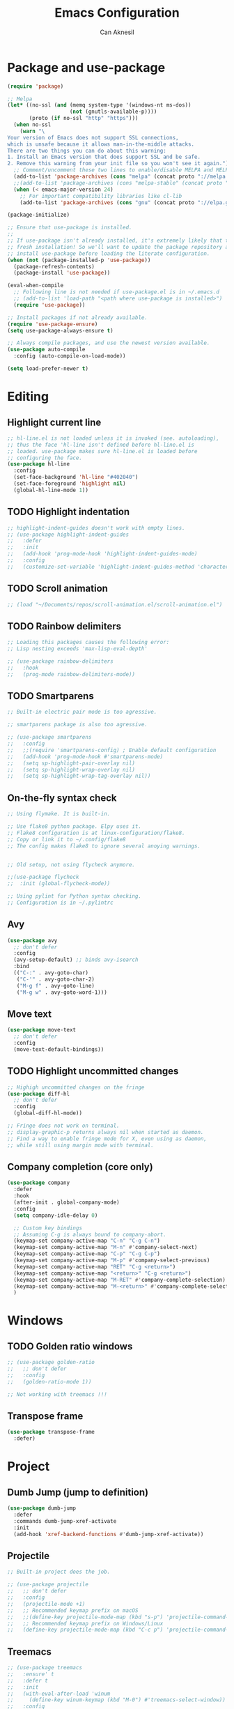 #+TITLE: Emacs Configuration
#+AUTHOR: Can Aknesil
#+STARTUP: content
#+OPTIONS: toc:nil

* Package and use-package
#+BEGIN_SRC emacs-lisp
  (require 'package)

  ;; Melpa
  (let* ((no-ssl (and (memq system-type '(windows-nt ms-dos))
                      (not (gnutls-available-p))))
         (proto (if no-ssl "http" "https")))
    (when no-ssl
      (warn "\
  Your version of Emacs does not support SSL connections,
  which is unsafe because it allows man-in-the-middle attacks.
  There are two things you can do about this warning:
  1. Install an Emacs version that does support SSL and be safe.
  2. Remove this warning from your init file so you won't see it again."))
    ;; Comment/uncomment these two lines to enable/disable MELPA and MELPA Stable as desired
    (add-to-list 'package-archives (cons "melpa" (concat proto "://melpa.org/packages/")) t)
    ;;(add-to-list 'package-archives (cons "melpa-stable" (concat proto "://stable.melpa.org/packages/")) t)
    (when (< emacs-major-version 24)
      ;; For important compatibility libraries like cl-lib
      (add-to-list 'package-archives (cons "gnu" (concat proto "://elpa.gnu.org/packages/")))))

  (package-initialize)

  ;; Ensure that use-package is installed.
  ;;
  ;; If use-package isn't already installed, it's extremely likely that this is a
  ;; fresh installation! So we'll want to update the package repository and
  ;; install use-package before loading the literate configuration.
  (when (not (package-installed-p 'use-package))
    (package-refresh-contents)
    (package-install 'use-package))

  (eval-when-compile
    ;; Following line is not needed if use-package.el is in ~/.emacs.d
    ;; (add-to-list 'load-path "<path where use-package is installed>")
    (require 'use-package))

  ;; Install packages if not already available.
  (require 'use-package-ensure)
  (setq use-package-always-ensure t)

  ;; Always compile packages, and use the newest version available.
  (use-package auto-compile
    :config (auto-compile-on-load-mode))

  (setq load-prefer-newer t)
#+END_SRC


* Editing
** Highlight current line
#+BEGIN_SRC emacs-lisp
  ;; hl-line.el is not loaded unless it is invoked (see. autoloading),
  ;; thus the face 'hl-line isn't defined before hl-line.el is
  ;; loaded. use-package makes sure hl-line.el is loaded before
  ;; configuring the face.
  (use-package hl-line
    :config
    (set-face-background 'hl-line "#402040")
    (set-face-foreground 'highlight nil)
    (global-hl-line-mode 1))
#+END_SRC

** TODO Highlight indentation
#+BEGIN_SRC emacs-lisp
  ;; highlight-indent-guides doesn't work with empty lines.
  ;; (use-package highlight-indent-guides
  ;;   :defer
  ;;   :init
  ;;   (add-hook 'prog-mode-hook 'highlight-indent-guides-mode)
  ;;   :config
  ;;   (customize-set-variable 'highlight-indent-guides-method 'character))
#+END_SRC

** TODO Scroll animation
#+BEGIN_SRC emacs-lisp
  ;; (load "~/Documents/repos/scroll-animation.el/scroll-animation.el")
#+END_SRC
  
** TODO Rainbow delimiters
#+begin_src emacs-lisp
  ;; Loading this packages causes the following error:
  ;; Lisp nesting exceeds 'max-lisp-eval-depth'

  ;; (use-package rainbow-delimiters
  ;;   :hook
  ;;   (prog-mode rainbow-delimiters-mode))
#+end_src

** TODO Smartparens
#+begin_src emacs-lisp
  ;; Built-in electric pair mode is too agressive.

  ;; smartparens package is also too agressive.

  ;; (use-package smartparens
  ;;   :config
  ;;   ;;(require 'smartparens-config) ; Enable default configuration
  ;;   (add-hook 'prog-mode-hook #'smartparens-mode)
  ;;   (setq sp-highlight-pair-overlay nil)
  ;;   (setq sp-highlight-wrap-overlay nil)
  ;;   (setq sp-highlight-wrap-tag-overlay nil))
#+end_src
** On-the-fly syntax check
#+BEGIN_SRC emacs-lisp
  ;; Using flymake. It is built-in.

  ;; Use flake8 python package. Elpy uses it.
  ;; Flake8 configuration is at linux-configuration/flake8.
  ;; Copy or link it to ~/.config/flake8
  ;; The config makes flake8 to ignore several anoying warnings. 


  ;; Old setup, not using flycheck anymore.

  ;;(use-package flycheck
  ;;  :init (global-flycheck-mode))

  ;; Using pylint for Python syntax checking.
  ;; Configuration is in ~/.pylintrc
#+END_SRC
** Avy
#+BEGIN_SRC emacs-lisp
  (use-package avy
    ;; don't defer
    :config
    (avy-setup-default) ;; binds avy-isearch
    :bind
    (("C-:" . avy-goto-char)
     ("C-'" . avy-goto-char-2)
     ("M-g f" . avy-goto-line)
     ("M-g w" . avy-goto-word-1)))   
#+END_SRC

** Move text
#+begin_src emacs-lisp
  (use-package move-text
    ;; don't defer
    :config
    (move-text-default-bindings))
#+end_src
** TODO Highlight uncommitted changes
#+BEGIN_SRC emacs-lisp
  ;; Highigh uncommitted changes on the fringe
  (use-package diff-hl
    ;; don't defer
    :config
    (global-diff-hl-mode))

  ;; Fringe does not work on terminal.
  ;; display-graphic-p returns always nil when started as daemon.
  ;; Find a way to enable fringe mode for X, even using as daemon,
  ;; while still using margin mode with terminal.
#+END_SRC

** Company completion (core only)
#+BEGIN_SRC emacs-lisp
  (use-package company
    :defer
    :hook
    (after-init . global-company-mode)
    :config
    (setq company-idle-delay 0)

    ;; Custom key bindings
    ;; Assuming C-g is always bound to company-abort.
    (keymap-set company-active-map "C-n" "C-g C-n")
    (keymap-set company-active-map "M-n" #'company-select-next)
    (keymap-set company-active-map "C-p" "C-g C-p")
    (keymap-set company-active-map "M-p" #'company-select-previous)
    (keymap-set company-active-map "RET" "C-g <return>")
    (keymap-set company-active-map "<return>" "C-g <return>")
    (keymap-set company-active-map "M-RET" #'company-complete-selection)
    (keymap-set company-active-map "M-<return>" #'company-complete-selection)
    )
#+END_SRC


* Windows
** TODO Golden ratio windows
#+begin_src emacs-lisp
  ;; (use-package golden-ratio
  ;;   ;; don't defer
  ;;   :config
  ;;   (golden-ratio-mode 1))

  ;; Not working with treemacs !!!
#+end_src

** Transpose frame
#+begin_src emacs-lisp
  (use-package transpose-frame
    :defer)
#+end_src


* Project
** Dumb Jump (jump to definition)
#+BEGIN_SRC emacs-lisp
  (use-package dumb-jump
    :defer
    :commands dumb-jump-xref-activate
    :init
    (add-hook 'xref-backend-functions #'dumb-jump-xref-activate))
#+END_SRC

** Projectile
#+begin_src emacs-lisp
  ;; Built-in project does the job.

  ;; (use-package projectile
  ;;   ;; don't defer
  ;;   :config
  ;;   (projectile-mode +1)
  ;;   ;; Recommended keymap prefix on macOS
  ;;   ;;(define-key projectile-mode-map (kbd "s-p") 'projectile-command-map)
  ;;   ;; Recommended keymap prefix on Windows/Linux
  ;;   (define-key projectile-mode-map (kbd "C-c p") 'projectile-command-map))
#+end_src
** Treemacs
#+begin_src emacs-lisp
  ;; (use-package treemacs
  ;;   :ensure' t
  ;;   :defer t
  ;;   :init
  ;;   (with-eval-after-load 'winum
  ;;     (define-key winum-keymap (kbd "M-0") #'treemacs-select-window))
  ;;   :config
  ;;   (progn
  ;;     (setq treemacs-collapse-dirs                   (if treemacs-python-executable 3 0)
  ;; 	  treemacs-deferred-git-apply-delay        0.5
  ;; 	  treemacs-directory-name-transformer      #'identity
  ;; 	  treemacs-display-in-side-window          t
  ;; 	  treemacs-eldoc-display                   'simple
  ;; 	  treemacs-file-event-delay                2000
  ;; 	  treemacs-file-extension-regex            treemacs-last-period-regex-value
  ;; 	  treemacs-file-follow-delay               0.2
  ;; 	  treemacs-file-name-transformer           #'identity
  ;; 	  treemacs-follow-after-init               t
  ;; 	  treemacs-expand-after-init               t
  ;; 	  treemacs-find-workspace-method           'find-for-file-or-pick-first
  ;; 	  treemacs-git-command-pipe                ""
  ;; 	  treemacs-goto-tag-strategy               'refetch-index
  ;; 	  treemacs-header-scroll-indicators        '(nil . "^^^^^^")
  ;; 	  treemacs-hide-dot-git-directory          t
  ;; 	  treemacs-indentation                     2
  ;; 	  treemacs-indentation-string              " "
  ;; 	  treemacs-is-never-other-window           nil
  ;; 	  treemacs-max-git-entries                 5000
  ;; 	  treemacs-missing-project-action          'ask
  ;; 	  treemacs-move-forward-on-expand          nil
  ;; 	  treemacs-no-png-images                   nil
  ;; 	  treemacs-no-delete-other-windows         t
  ;; 	  treemacs-project-follow-cleanup          nil
  ;; 	  treemacs-persist-file                    (expand-file-name ".cache/treemacs-persist" user-emacs-directory)
  ;; 	  treemacs-position                        'left
  ;; 	  treemacs-read-string-input               'from-child-frame
  ;; 	  treemacs-recenter-distance               0.1
  ;; 	  treemacs-recenter-after-file-follow      nil
  ;; 	  treemacs-recenter-after-tag-follow       nil
  ;; 	  treemacs-recenter-after-project-jump     'always
  ;; 	  treemacs-recenter-after-project-expand   'on-distance
  ;; 	  treemacs-litter-directories              '("/node_modules" "/.venv" "/.cask")
  ;; 	  treemacs-project-follow-into-home        nil
  ;; 	  treemacs-show-cursor                     nil
  ;; 	  treemacs-show-hidden-files               t
  ;; 	  treemacs-silent-filewatch                nil
  ;; 	  treemacs-silent-refresh                  nil
  ;; 	  treemacs-sorting                         'alphabetic-asc
  ;; 	  treemacs-select-when-already-in-treemacs 'move-back
  ;; 	  treemacs-space-between-root-nodes        t
  ;; 	  treemacs-tag-follow-cleanup              t
  ;; 	  treemacs-tag-follow-delay                1.5
  ;; 	  treemacs-text-scale                      nil
  ;; 	  treemacs-user-mode-line-format           nil
  ;; 	  treemacs-user-header-line-format         nil
  ;; 	  treemacs-wide-toggle-width               70
  ;; 	  treemacs-width                           35 ;; default 35
  ;; 	  treemacs-width-increment                 1
  ;; 	  treemacs-width-is-initially-locked       t
  ;; 	  treemacs-workspace-switch-cleanup        nil)

  ;;     ;; The default width and height of the icons is 22 pixels. If you are
  ;;     ;; using a Hi-DPI display, uncomment this to double the icon size.
  ;;     ;;(treemacs-resize-icons 44)

  ;;     (treemacs-follow-mode t)
  ;;     (treemacs-filewatch-mode t)
  ;;     (treemacs-fringe-indicator-mode 'always)
  ;;     (when treemacs-python-executable
  ;;       (treemacs-git-commit-diff-mode t))

  ;;     (pcase (cons (not (null (executable-find "git")))
  ;; 		 (not (null treemacs-python-executable)))
  ;;       (`(t . t)
  ;;        (treemacs-git-mode 'deferred))
  ;;       (`(t . _)
  ;;        (treemacs-git-mode 'simple)))

  ;;     (treemacs-hide-gitignored-files-mode nil))
  ;;   :bind
  ;;   (:map global-map
  ;; 	("M-0"       . treemacs-select-window)
  ;; 	("C-x t 1"   . treemacs-delete-other-windows)
  ;; 	("C-x t t"   . treemacs)
  ;; 	("C-x t d"   . treemacs-select-directory)
  ;; 	("C-x t B"   . treemacs-bookmark)
  ;; 	("C-x t C-t" . treemacs-find-file)
  ;; 	("C-x t M-t" . treemacs-find-tag)))

  ;; ;; (use-package treemacs-evil
  ;; ;;   :after (treemacs evil)
  ;; ;;   :ensure t)

  ;; ;; (use-package treemacs-projectile
  ;; ;;   :after (treemacs projectile)
  ;; ;;   :ensure t)

  ;; (use-package treemacs-icons-dired
  ;;   :hook (dired-mode . treemacs-icons-dired-enable-once)
  ;;   :ensure t)

  ;; ;; (use-package treemacs-magit
  ;; ;;   :after (treemacs magit)
  ;; ;;   :ensure t)

  ;; ;; (use-package treemacs-persp ;;treemacs-perspective if you use perspective.el vs. persp-mode
  ;; ;;   :after (treemacs persp-mode) ;;or perspective vs. persp-mode
  ;; ;;   :ensure t
  ;; ;;   :config (treemacs-set-scope-type 'Perspectives))

  ;; ;; (use-package treemacs-tab-bar ;;treemacs-tab-bar if you use tab-bar-mode
  ;; ;;   :after (treemacs)
  ;; ;;   :ensure t
  ;; ;;   :config (treemacs-set-scope-type 'Tabs))
#+end_src


* Minibuffer
** Minibuffer completion
#+BEGIN_SRC emacs-lisp
  ;; Builtin alternatives are icomplete mode and fido mode.
  ;;(icomplete-mode 1)
  ;;(icomplete-vertical-mode 1)


  ;; Ivy: a generic completion mechanism for Emacs.
  ;; Replaces completing-read-function with ivy-completing-read.

  (use-package ivy
    ;; don't defer
    :config
    (ivy-mode 1)
    ;; Recommended config for new users
    (setq ivy-use-virtual-buffers t)
    (setq ivy-count-format "(%d/%d) ")
    ;; Additional config from me
    (setq ivy-height 20)
    (setq ivy-fixed-height-minibuffer t)
    (setq ivy-re-builders-alist
	  '((t . ivy--regex-ignore-order))) ; ignore order of space separated words.
    )


  ;; Swiper: an Ivy-enhanced alternative to Isearch.

  ;; Disadvantage: Not interoperable with other search commands. For
  ;; example, query-replace or occur can be run from isearch minibuffer,
  ;; while not from swiper.

  ;; Disadvantage: Doesn't support all isearch features, such as isearch
  ;; word and symbol search.

  (use-package swiper
    :defer
    :bind (("C-s" . 'swiper-isearch)
	   ("C-r" . 'swiper-isearch-backward)
	   ("M-s ." . 'swiper-isearch-thing-at-point))
    )


  ;; Counsel: a collection of Ivy-enhanced versions of common Emacs
  ;; commands.

  ;; Ivy alone seems enough.

  ;; (use-package counsel
  ;;   :defer
  ;;   :bind (("M-x" . 'counsel-M-x)
  ;; 	 ("C-x C-f" . 'counsel-find-file)
  ;; 	 ("M-y" . 'counsel-yank-pop)
  ;; 	 ("C-x b" . 'ivy-switch-buffer)
  ;; 	 ("C-c v" . 'ivy-push-view)
  ;; 	 ("C-c V" . 'ivy-pop-view)))
#+END_SRC

** Which-key (display possible keys while typing a command)
#+BEGIN_SRC emacs-lisp
  (use-package which-key
    ;; don't defer
    :config
    (which-key-mode))
#+END_SRC

** Show keybindings with M-x
#+begin_src emacs-lisp
  (use-package amx
    ;; don't defer
    :config
    (amx-mode 1))
#+end_src


* Miscellaneous
** Helpful (better help buffers)
#+BEGIN_SRC emacs-lisp
  ;; helpful is not good at window choice to display *helpful* buffers.

  (use-package helpful
    :defer
    ;;(global-set-key (kbd "C-h f") #'helpful-callable)
    ;;(global-set-key (kbd "C-h v") #'helpful-variable)
    ;;(global-set-key (kbd "C-h k") #'helpful-key)
    )
#+END_SRC

** ESUP - Emacs Start Up Profiler
#+BEGIN_SRC emacs-lisp
  (use-package esup
    :defer
    :pin melpa)
#+END_SRC


* Programming languages & Modes
** Julia
#+BEGIN_SRC emacs-lisp
  ;; Old way
  ;;(add-to-list 'load-path "/Users/canaknesil/seperate-programs/julia-emacs")
  ;;(require 'julia-mode)

  ;; New way
  (use-package julia-mode
    :defer)
#+END_SRC

** TODO LaTeX
#+BEGIN_SRC emacs-lisp
  ;; Make it work.

  ;; (use-package auctex ; latex support for company
  ;;   ;;:defer ;; This line is needed (for some reason)
  ;;   :config
  ;;   (setq TeX-auto-save t)
  ;;   (setq TeX-parse-self t)
  ;;   (setq-default TeX-master nil))

  ;; (use-package auctex-latexmk
  ;;   :defer) ;; latexmk support for auctex
#+END_SRC

** Org Mode
#+BEGIN_SRC emacs-lisp
  (use-package org-bullets
    :defer
    :commands org-bullets-mode
    :init
    (add-hook 'org-mode-hook (lambda () (org-bullets-mode 1))))

  ;; active Babel languages
  (org-babel-do-load-languages
   'org-babel-load-languages
   '(
     ;;(R . t)
     ;;(python . t)
     ;;(shell . t)
     ))

  (setq org-babel-python-command "python -q")
#+END_SRC

** Markdown
#+BEGIN_SRC emacs-lisp
  (use-package markdown-mode
    :defer)
#+END_SRC

** Python
#+BEGIN_SRC emacs-lisp
  (use-package elpy
    :defer
    :config
    (elpy-enable)
    ;; Fall back to completion via shell.
    ;;(setq elpy-get-info-from-shell t)
    )

  ;; Run M-x elpy-config
  ;; From there you can install necessary packages for elpy.
  ;; Packages automatically installed at RPC virtual environment. 
#+END_SRC

** Arduino
#+BEGIN_SRC emacs-lisp
  (use-package flycheck
    :defer) ;; arduino-mode gives error if flycheck is not found.
  (use-package arduino-mode
    :defer
    :after flycheck)
  (use-package company-arduino
    :defer)
#+END_SRC

** OpenSCAD
#+BEGIN_SRC emacs-lisp
  (use-package scad-mode
    :defer)
#+END_SRC

** Powershell
#+BEGIN_SRC emacs-lisp
  (use-package powershell
    :defer)
#+END_SRC

** Matlab
#+BEGIN_SRC emacs-lisp
  (use-package matlab-mode
    :defer)
#+END_SRC

** Haskell
#+BEGIN_SRC emacs-lisp
  (use-package haskell-mode
    :defer)
#+END_SRC


* Shortcut commands
#+BEGIN_SRC emacs-lisp

#+END_SRC


* Done
#+BEGIN_SRC emacs-lisp
  (message "emacs.org last block done.")
#+END_SRC
